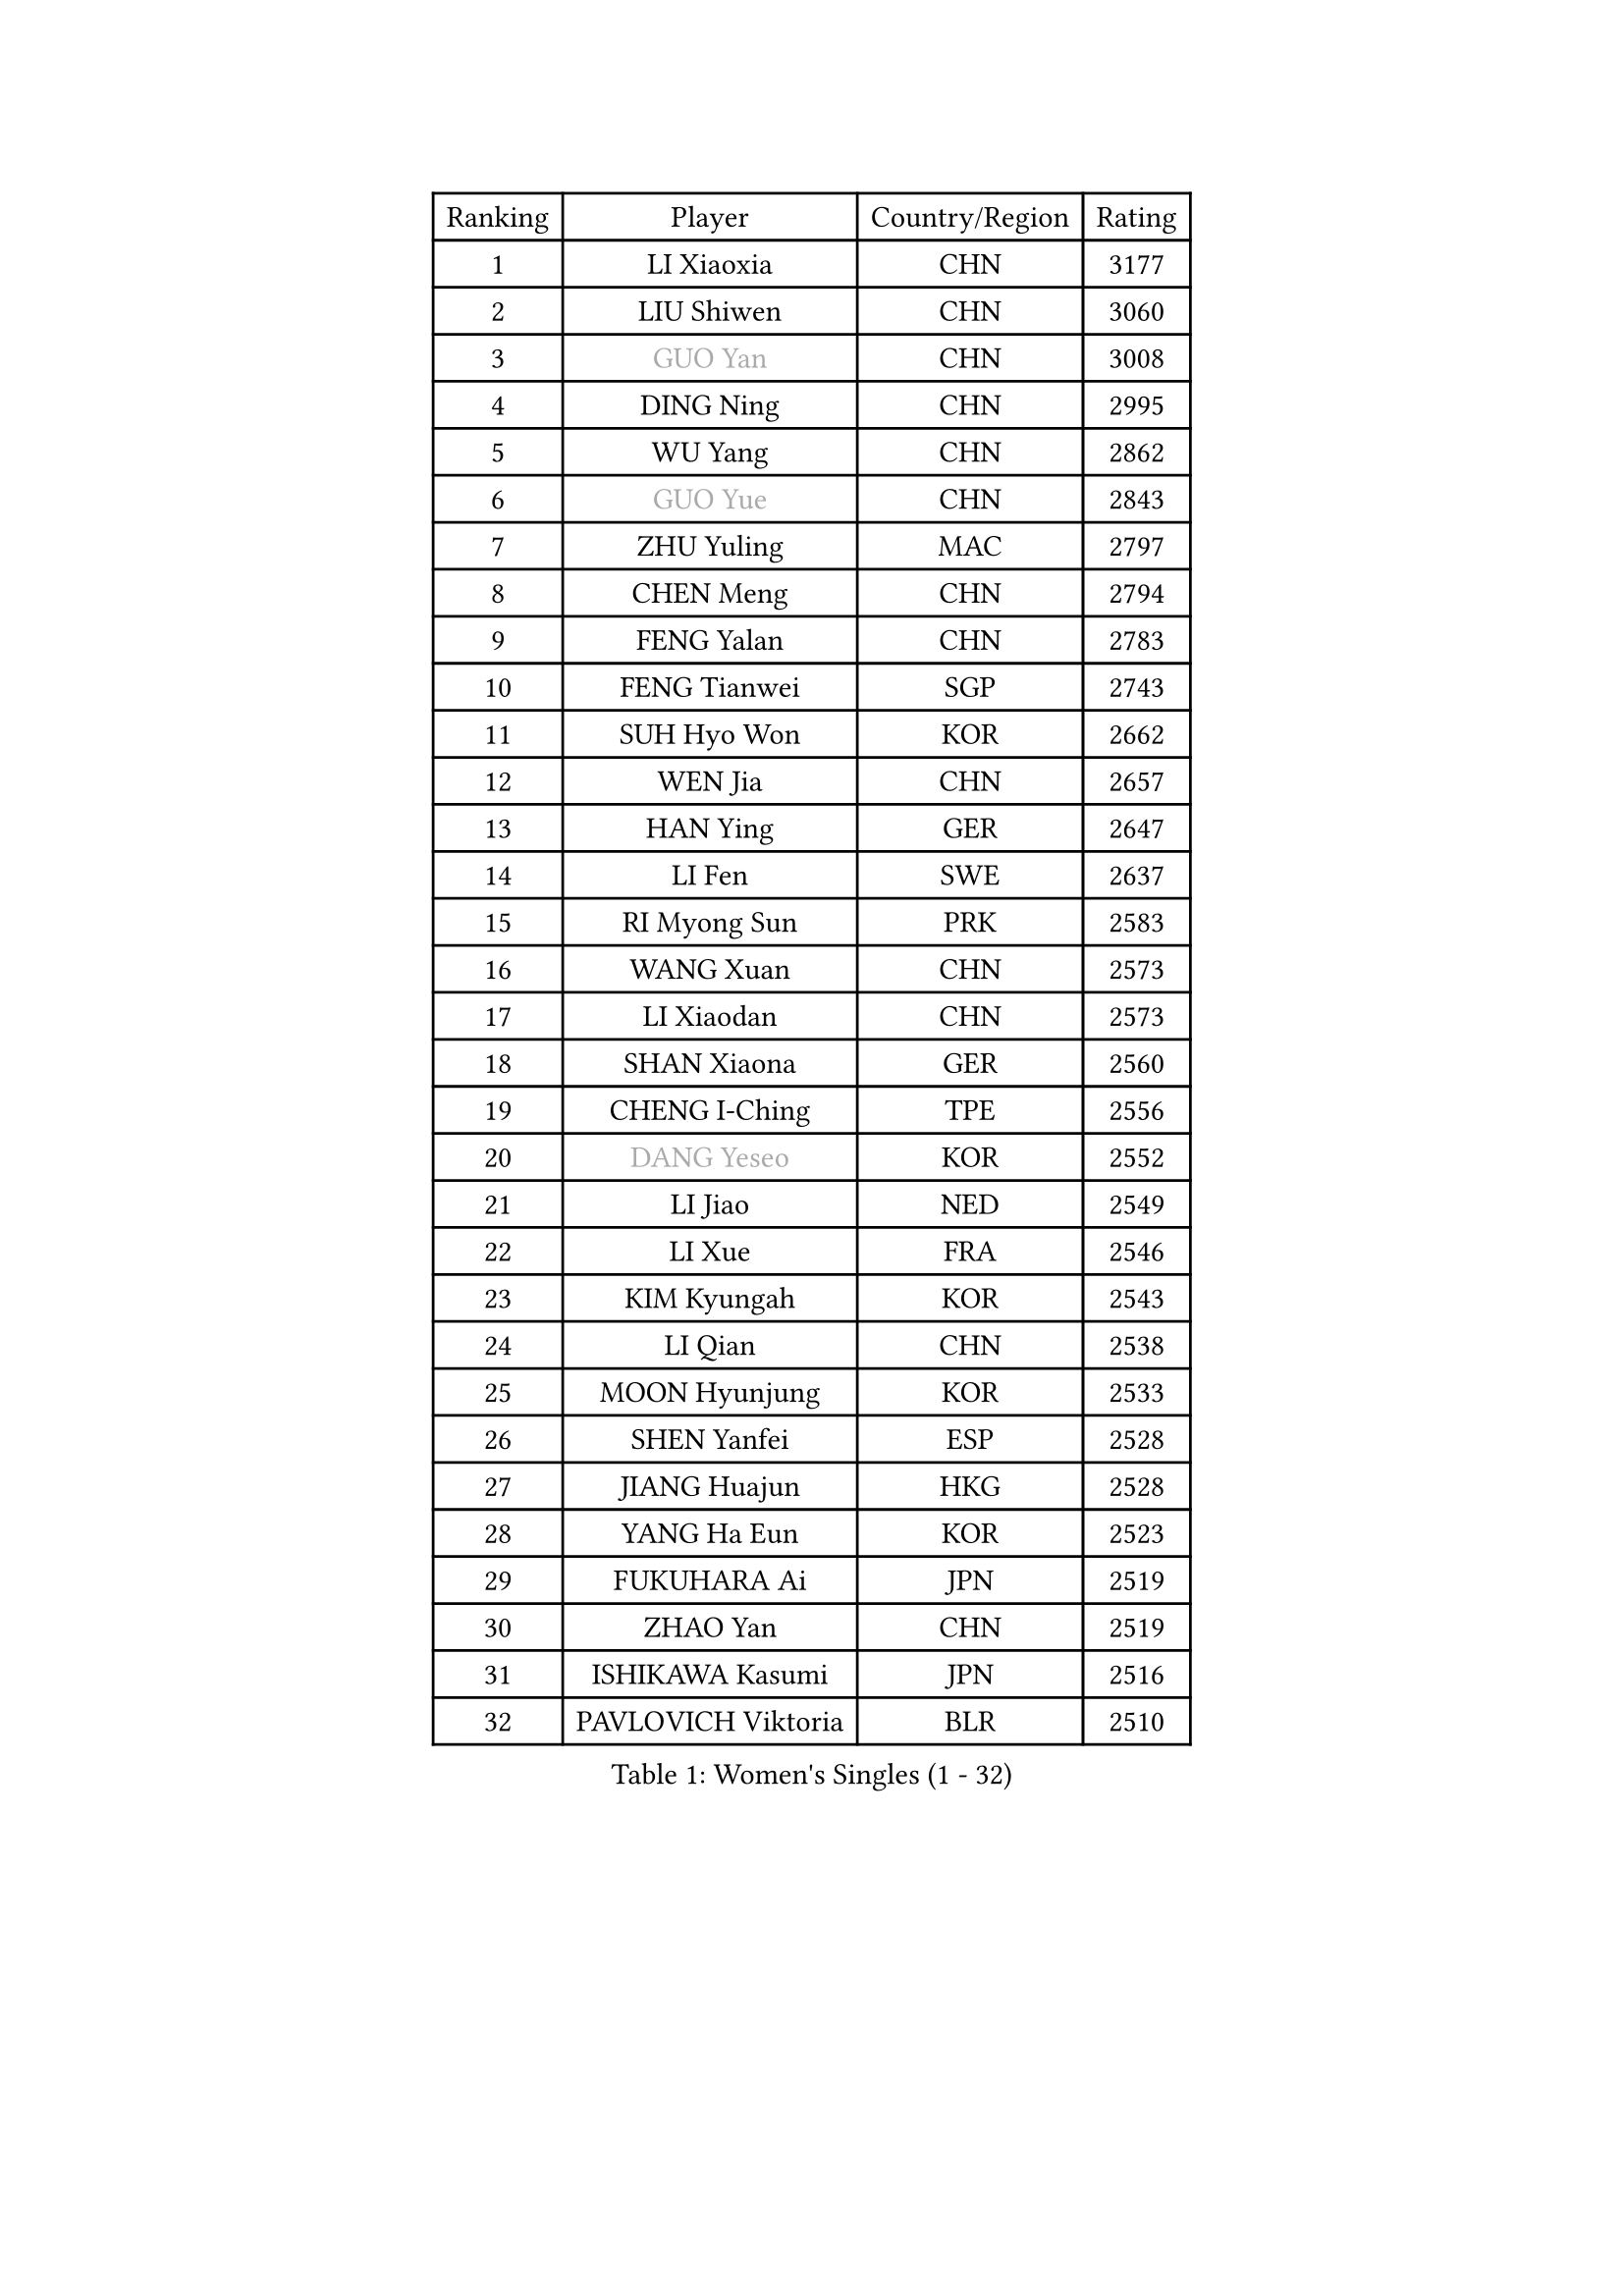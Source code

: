 
#set text(font: ("Courier New", "NSimSun"))
#figure(
  caption: "Women's Singles (1 - 32)",
    table(
      columns: 4,
      [Ranking], [Player], [Country/Region], [Rating],
      [1], [LI Xiaoxia], [CHN], [3177],
      [2], [LIU Shiwen], [CHN], [3060],
      [3], [#text(gray, "GUO Yan")], [CHN], [3008],
      [4], [DING Ning], [CHN], [2995],
      [5], [WU Yang], [CHN], [2862],
      [6], [#text(gray, "GUO Yue")], [CHN], [2843],
      [7], [ZHU Yuling], [MAC], [2797],
      [8], [CHEN Meng], [CHN], [2794],
      [9], [FENG Yalan], [CHN], [2783],
      [10], [FENG Tianwei], [SGP], [2743],
      [11], [SUH Hyo Won], [KOR], [2662],
      [12], [WEN Jia], [CHN], [2657],
      [13], [HAN Ying], [GER], [2647],
      [14], [LI Fen], [SWE], [2637],
      [15], [RI Myong Sun], [PRK], [2583],
      [16], [WANG Xuan], [CHN], [2573],
      [17], [LI Xiaodan], [CHN], [2573],
      [18], [SHAN Xiaona], [GER], [2560],
      [19], [CHENG I-Ching], [TPE], [2556],
      [20], [#text(gray, "DANG Yeseo")], [KOR], [2552],
      [21], [LI Jiao], [NED], [2549],
      [22], [LI Xue], [FRA], [2546],
      [23], [KIM Kyungah], [KOR], [2543],
      [24], [LI Qian], [CHN], [2538],
      [25], [MOON Hyunjung], [KOR], [2533],
      [26], [SHEN Yanfei], [ESP], [2528],
      [27], [JIANG Huajun], [HKG], [2528],
      [28], [YANG Ha Eun], [KOR], [2523],
      [29], [FUKUHARA Ai], [JPN], [2519],
      [30], [ZHAO Yan], [CHN], [2519],
      [31], [ISHIKAWA Kasumi], [JPN], [2516],
      [32], [PAVLOVICH Viktoria], [BLR], [2510],
    )
  )#pagebreak()

#set text(font: ("Courier New", "NSimSun"))
#figure(
  caption: "Women's Singles (33 - 64)",
    table(
      columns: 4,
      [Ranking], [Player], [Country/Region], [Rating],
      [33], [LEE Ho Ching], [HKG], [2509],
      [34], [YU Mengyu], [SGP], [2506],
      [35], [LI Jie], [NED], [2495],
      [36], [WAKAMIYA Misako], [JPN], [2488],
      [37], [JEON Jihee], [KOR], [2480],
      [38], [KIM Hye Song], [PRK], [2480],
      [39], [PESOTSKA Margaryta], [UKR], [2476],
      [40], [MONTEIRO DODEAN Daniela], [ROU], [2475],
      [41], [NI Xia Lian], [LUX], [2470],
      [42], [EKHOLM Matilda], [SWE], [2467],
      [43], [PARK Seonghye], [KOR], [2464],
      [44], [LI Qian], [POL], [2462],
      [45], [LANG Kristin], [GER], [2448],
      [46], [WINTER Sabine], [GER], [2444],
      [47], [#text(gray, "FUJII Hiroko")], [JPN], [2440],
      [48], [LIU Jia], [AUT], [2436],
      [49], [SAMARA Elizabeta], [ROU], [2431],
      [50], [POTA Georgina], [HUN], [2425],
      [51], [STRBIKOVA Renata], [CZE], [2422],
      [52], [GU Yuting], [CHN], [2419],
      [53], [YOON Sunae], [KOR], [2418],
      [54], [SZOCS Bernadette], [ROU], [2418],
      [55], [MORIZONO Misaki], [JPN], [2414],
      [56], [VACENOVSKA Iveta], [CZE], [2411],
      [57], [HU Melek], [TUR], [2411],
      [58], [NONAKA Yuki], [JPN], [2410],
      [59], [LEE I-Chen], [TPE], [2408],
      [60], [HIRANO Sayaka], [JPN], [2403],
      [61], [JIA Jun], [CHN], [2400],
      [62], [YU Fu], [POR], [2399],
      [63], [LI Chunli], [NZL], [2392],
      [64], [#text(gray, "WU Xue")], [DOM], [2389],
    )
  )#pagebreak()

#set text(font: ("Courier New", "NSimSun"))
#figure(
  caption: "Women's Singles (65 - 96)",
    table(
      columns: 4,
      [Ranking], [Player], [Country/Region], [Rating],
      [65], [XIAN Yifang], [FRA], [2386],
      [66], [CHOI Moonyoung], [KOR], [2378],
      [67], [PASKAUSKIENE Ruta], [LTU], [2376],
      [68], [YANG Xiaoxin], [MON], [2372],
      [69], [KOMWONG Nanthana], [THA], [2367],
      [70], [#text(gray, "MISIKONYTE Lina")], [LTU], [2365],
      [71], [LIU Xi], [CHN], [2361],
      [72], [POLCANOVA Sofia], [AUT], [2361],
      [73], [TIE Yana], [HKG], [2360],
      [74], [FUKUOKA Haruna], [JPN], [2359],
      [75], [PARK Youngsook], [KOR], [2357],
      [76], [SOLJA Petrissa], [GER], [2356],
      [77], [KIM Jong], [PRK], [2355],
      [78], [TAN Wenling], [ITA], [2354],
      [79], [WU Jiaduo], [GER], [2353],
      [80], [YAMANASHI Yuri], [JPN], [2353],
      [81], [BARTHEL Zhenqi], [GER], [2351],
      [82], [LIU Gaoyang], [CHN], [2351],
      [83], [IVANCAN Irene], [GER], [2348],
      [84], [DAS Ankita], [IND], [2347],
      [85], [SEOK Hajung], [KOR], [2341],
      [86], [RI Mi Gyong], [PRK], [2341],
      [87], [NG Wing Nam], [HKG], [2339],
      [88], [LOVAS Petra], [HUN], [2337],
      [89], [LI Jiayi], [CHN], [2335],
      [90], [LEE Eunhee], [KOR], [2333],
      [91], [STEFANOVA Nikoleta], [ITA], [2331],
      [92], [CHE Xiaoxi], [CHN], [2331],
      [93], [ZHANG Mo], [CAN], [2331],
      [94], [NG Sock Khim], [MAS], [2329],
      [95], [TIKHOMIROVA Anna], [RUS], [2329],
      [96], [HU Limei], [CHN], [2324],
    )
  )#pagebreak()

#set text(font: ("Courier New", "NSimSun"))
#figure(
  caption: "Women's Singles (97 - 128)",
    table(
      columns: 4,
      [Ranking], [Player], [Country/Region], [Rating],
      [97], [KREKINA Svetlana], [RUS], [2324],
      [98], [BALAZOVA Barbora], [SVK], [2324],
      [99], [WANG Chen], [CHN], [2321],
      [100], [SIBLEY Kelly], [ENG], [2320],
      [101], [ISHIGAKI Yuka], [JPN], [2319],
      [102], [#text(gray, "KANG Misoon")], [KOR], [2316],
      [103], [CHEN Xingtong], [CHN], [2313],
      [104], [MU Zi], [CHN], [2313],
      [105], [MIKHAILOVA Polina], [RUS], [2312],
      [106], [#text(gray, "TOTH Krisztina")], [HUN], [2311],
      [107], [LAY Jian Fang], [AUS], [2310],
      [108], [MATSUZAWA Marina], [JPN], [2309],
      [109], [LEE Dasom], [KOR], [2307],
      [110], [PERGEL Szandra], [HUN], [2307],
      [111], [MITTELHAM Nina], [GER], [2307],
      [112], [KATO Miyu], [JPN], [2306],
      [113], [DOO Hoi Kem], [HKG], [2306],
      [114], [#text(gray, "MOLNAR Cornelia")], [CRO], [2305],
      [115], [CECHOVA Dana], [CZE], [2305],
      [116], [MATSUDAIRA Shiho], [JPN], [2305],
      [117], [SHIM Serom], [KOR], [2300],
      [118], [CHEN Szu-Yu], [TPE], [2299],
      [119], [HUANG Yi-Hua], [TPE], [2298],
      [120], [ZHENG Jiaqi], [USA], [2297],
      [121], [CHEN TONG Fei-Ming], [TPE], [2297],
      [122], [HAMAMOTO Yui], [JPN], [2293],
      [123], [ZHANG Lily], [USA], [2292],
      [124], [HIRANO Miu], [JPN], [2289],
      [125], [GU Ruochen], [CHN], [2289],
      [126], [YAN Chimei], [SMR], [2287],
      [127], [SUN Jin], [CHN], [2284],
      [128], [ZHENG Shichang], [CHN], [2282],
    )
  )